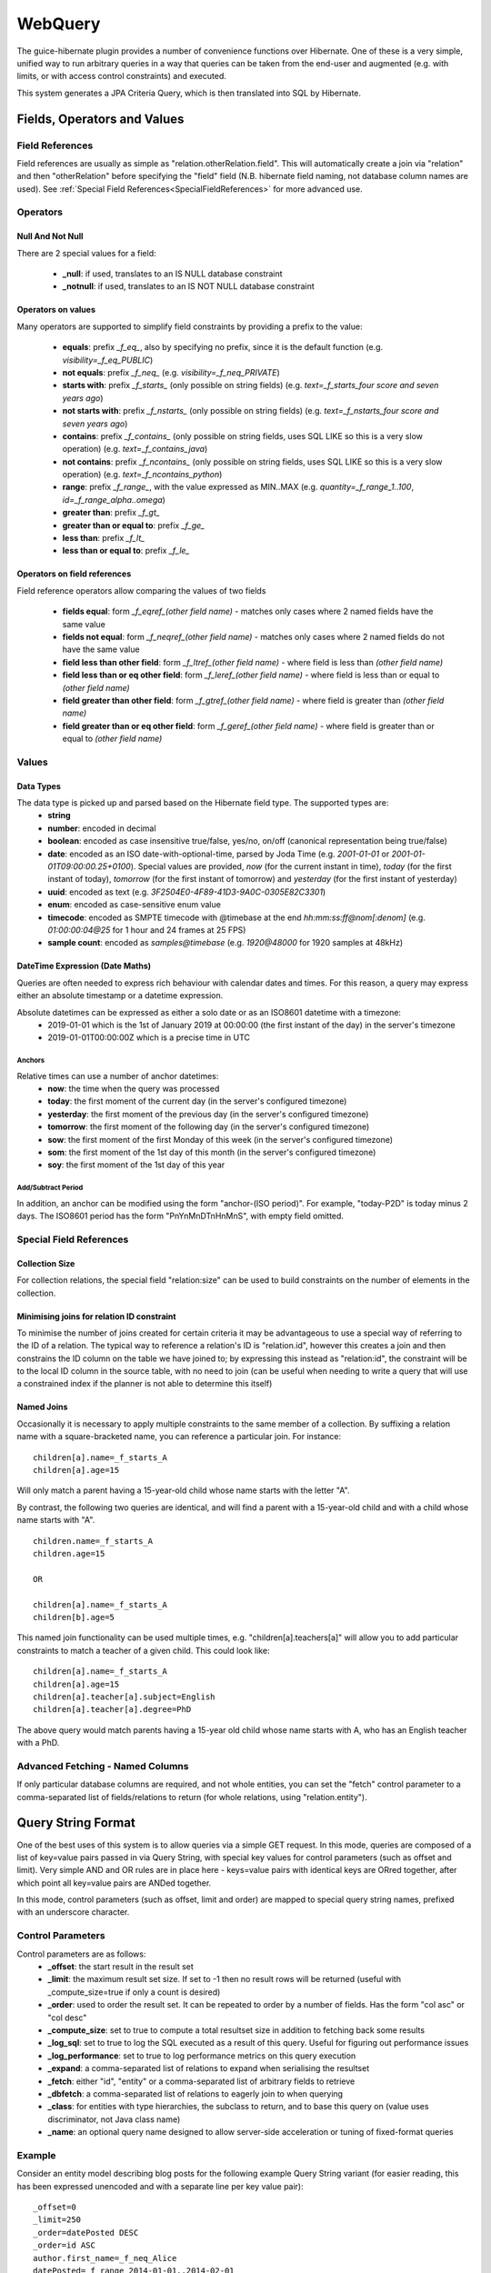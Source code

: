 WebQuery
========

The guice-hibernate plugin provides a number of convenience functions over Hibernate. One of these is a very simple, unified way to run arbitrary queries in a way that queries can be taken from the end-user and augmented (e.g. with limits, or with access control constraints) and executed.

This system generates a JPA Criteria Query, which is then translated into SQL by Hibernate.


Fields, Operators and Values
----------------------------

Field References
****************

Field references are usually as simple as "relation.otherRelation.field". This will automatically create a join via "relation" and then "otherRelation" before specifying the "field" field (N.B. hibernate field naming, not database column names are used).
See :ref:`Special Field References<SpecialFieldReferences>` for more advanced use.


Operators
*********

Null And Not Null
'''''''''''''''''

There are 2 special values for a field:

 * **_null**: if used, translates to an IS NULL database constraint
 * **_notnull**: if used, translates to an IS NOT NULL database constraint

Operators on values
'''''''''''''''''''

Many operators are supported to simplify field constraints by providing a prefix to the value:

 * **equals**: prefix `_f_eq_`, also by specifying no prefix, since it is the default function (e.g. `visibility=_f_eq_PUBLIC`)
 * **not equals**: prefix `_f_neq_` (e.g. `visibility=_f_neq_PRIVATE`)
 * **starts with**: prefix `_f_starts_` (only possible on string fields) (e.g. `text=_f_starts_four score and seven years ago`)
 * **not starts with**: prefix `_f_nstarts_` (only possible on string fields) (e.g. `text=_f_nstarts_four score and seven years ago`)
 * **contains**: prefix `_f_contains_` (only possible on string fields, uses SQL LIKE so this is a very slow operation) (e.g. `text=_f_contains_java`)
 * **not contains**: prefix `_f_ncontains_` (only possible on string fields, uses SQL LIKE so this is a very slow operation) (e.g. `text=_f_ncontains_python`)
 * **range**: prefix `_f_range_`, with the value expressed as MIN..MAX (e.g. `quantity=_f_range_1..100`, `id=_f_range_alpha..omega`)
 * **greater than**: prefix `_f_gt_`
 * **greater than or equal to**: prefix `_f_ge_`
 * **less than**: prefix `_f_lt_`
 * **less than or equal to**: prefix `_f_le_`

Operators on field references
'''''''''''''''''''''''''''''

Field reference operators allow comparing the values of two fields

 * **fields equal**: form `_f_eqref_(other field name)` - matches only cases where 2 named fields have the same value
 * **fields not equal**: form `_f_neqref_(other field name)` - matches only cases where 2 named fields do not have the same value
 * **field less than other field**: form `_f_ltref_(other field name)` - where field is less than `(other field name)`
 * **field less than or eq other field**: form `_f_leref_(other field name)` - where field is less than or equal to `(other field name)`
 * **field greater than other field**: form `_f_gtref_(other field name)` - where field is greater than `(other field name)`
 * **field greater than or eq other field**: form `_f_geref_(other field name)` - where field is greater than or equal to `(other field name)`
 

Values
******

Data Types
''''''''''
The data type is picked up and parsed based on the Hibernate field type. The supported types are:
 * **string**
 * **number**: encoded in decimal
 * **boolean**: encoded as case insensitive true/false, yes/no, on/off (canonical representation being true/false)
 * **date**: encoded as an ISO date-with-optional-time, parsed by Joda Time (e.g. `2001-01-01` or `2001-01-01T09:00:00.25+0100`). Special values are provided, `now` (for the current instant in time), `today` (for the first instant of today), `tomorrow` (for the first instant of tomorrow) and `yesterday` (for the first instant of yesterday)
 * **uuid**: encoded as text (e.g. `3F2504E0-4F89-41D3-9A0C-0305E82C3301`)
 * **enum**: encoded as case-sensitive enum value
 * **timecode**: encoded as SMPTE timecode with @timebase at the end `hh:mm:ss:ff@nom[:denom]` (e.g. `01:00:00:04@25` for 1 hour and 24 frames at 25 FPS)
 * **sample count**: encoded as `samples@timebase` (e.g. `1920@48000` for 1920 samples at 48kHz)

DateTime Expression (Date Maths)
''''''''''''''''''''''''''''''''

Queries are often needed to express rich behaviour with calendar dates and times. For this reason, a query may express either an absolute timestamp or a datetime expression.

Absolute datetimes can be expressed as either a solo date or as an ISO8601 datetime with a timezone:
 - 2019-01-01 which is the 1st of January 2019 at 00:00:00 (the first instant of the day) in the server's timezone
 - 2019-01-01T00:00:00Z which is a precise time in UTC

Anchors
"""""""

Relative times can use a number of anchor datetimes:
 - **now**: the time when the query was processed
 - **today**: the first moment of the current day (in the server's configured timezone)
 - **yesterday**: the first moment of the previous day (in the server's configured timezone)
 - **tomorrow**: the first moment of the following day (in the server's configured timezone)
 - **sow**: the first moment of the first Monday of this week (in the server's configured timezone)
 - **som**: the first moment of the 1st day of this month (in the server's configured timezone)
 - **soy**: the first moment of the 1st day of this year

Add/Subtract Period
"""""""""""""""""""

In addition, an anchor can be modified using the form "anchor-(ISO period)". For example, "today-P2D" is today minus 2 days. The ISO8601 period has the form "PnYnMnDTnHnMnS", with empty field omitted.


Special Field References
************************
.. _SpecialFieldReferences:


Collection Size
''''''''''''''''

For collection relations, the special field "relation:size" can be used to build constraints on the number of elements in the collection.


Minimising joins for relation ID constraint
'''''''''''''''''''''''''''''''''''''''''''

To minimise the number of joins created for certain criteria it may be advantageous to use a special way of referring to the ID of a relation. The typical way to reference a relation's ID is "relation.id", however this creates a join and then constrains the ID column on the table we have joined to; by expressing this instead as "relation:id", the constraint will be to the local ID column in the source table, with no need to join (can be useful when needing to write a query that will use a constrained index if the planner is not able to determine this itself)


Named Joins
'''''''''''

Occasionally it is necessary to apply multiple constraints to the same member of a collection. By suffixing a relation name with a square-bracketed name, you can reference a particular join. For instance:

::

	children[a].name=_f_starts_A
	children[a].age=15


Will only match a parent having a 15-year-old child whose name starts with the letter "A".

By contrast, the following two queries are identical, and will find a parent with a 15-year-old child and with a child whose name starts with "A".

::

	children.name=_f_starts_A
	children.age=15
	
	OR
	
	children[a].name=_f_starts_A
	children[b].age=5

This named join functionality can be used multiple times, e.g. "children[a].teachers[a]" will allow you to add particular constraints to match a teacher of a given child. This could look like:

::

	children[a].name=_f_starts_A
	children[a].age=15
	children[a].teacher[a].subject=English
	children[a].teacher[a].degree=PhD

The above query would match parents having a 15-year old child whose name starts with A, who has an English teacher with a PhD.


Advanced Fetching - Named Columns
*********************************

If only particular database columns are required, and not whole entities, you can set the "fetch" control parameter to a comma-separated list of fields/relations to return (for whole relations, using "relation.entity").


Query String Format
-------------------
One of the best uses of this system is to allow queries via a simple GET request. In this mode, queries are composed of a list of key=value pairs passed in via Query String, with special key values for control parameters (such as offset and limit). Very simple AND and OR rules are in place here - keys=value pairs with identical keys are ORred together, after which point all key=value pairs are ANDed together.

In this mode, control parameters (such as offset, limit and order) are mapped to special query string names, prefixed with an underscore character.


Control Parameters
******************

Control parameters are as follows:
 * **_offset**: the start result in the result set
 * **_limit**: the maximum result set size. If set to -1 then no result rows will be returned (useful with _compute_size=true if only a count is desired)
 * **_order**: used to order the result set. It can be repeated to order by a number of fields. Has the form "col asc" or "col desc"
 * **_compute_size**: set to true to compute a total resultset size in addition to fetching back some results
 * **_log_sql**: set to true to log the SQL executed as a result of this query. Useful for figuring out performance issues
 * **_log_performance**: set to true to log performance metrics on this query execution
 * **_expand**: a comma-separated list of relations to expand when serialising the resultset
 * **_fetch**: either "id", "entity" or a comma-separated list of arbitrary fields to retrieve
 * **_dbfetch**: a comma-separated list of relations to eagerly join to when querying
 * **_class**: for entities with type hierarchies, the subclass to return, and to base this query on (value uses discriminator, not Java class name)
 * **_name**: an optional query name designed to allow server-side acceleration or tuning of fixed-format queries

Example
*******

Consider an entity model describing blog posts for the following example Query String variant (for easier reading, this has been expressed unencoded and with a separate line per key value pair):

::
	
	_offset=0
	_limit=250
	_order=datePosted DESC
	_order=id ASC
	author.first_name=_f_neq_Alice
	datePosted=_f_range_2014-01-01..2014-02-01
	deleted=false
	postType=PUBLIC
	text=_f_contains_java
	text=_f_contains_python

The above query will search for the first 250 posts (in descending date posted order, then id order for posts with identical post dates) that match the following query (described in pseudo-SQL/HQL):
	
::
	
	postType = PostType.PUBLIC
	AND deleted = false
	AND datePosted BETWEEN 2014-01-01T00:00:00Z AND 2014-02-01T00:00:00Z
	AND author.first_name != 'Alice'
	AND (text CONTAINS java OR text CONTAINS python)


The generated Hibernate Criteria will automatically join to the `author` entity.


XML Format
----------

The XML format is very close to the native Java representation of a query; proper documentation on this is forthcoming. Here is what the example query from the previous section looks like in XML form.

.. code-block:: xml

	<?xml version="1.0" encoding="UTF-8"?>
	<WebQuery xmlns:q="http://ns.peterphi.com/stdlib/webquery/1.0" fetch="id" logSQL="false">
		<q:constraints offset="0" limit="250" computeSize="false">
			<q:Constraint field="postType" function="EQ" value="PUBLIC"/>
			<q:Constraint field="deleted" function="EQ" value="false"/>
			<q:Constraint field="author.first_name" function="NEQ" value="Alice"/>
			<q:Constraint field="datePosted" function="RANGE" value="2014-01-01T00:00:00Z" value2="2014-02-01T00:00:00Z"/>
			<q:ConstraintsGroup operator="OR">
				<q:Constraint field="someRelation:id" function="CONTAINS" value="java"/>
				<q:Constraint field="someRelation:id" function="CONTAINS" value="python"/>
			</q:ConstraintsGroup>
		</q:constraints>
		<q:ordering>
			<q:order field="id" direction="asc" />
		</q:ordering>
	</WebQuery>


Java Use
--------

The WebQuery type may be instantiated in Java and helper functions used to generate criteria and groups. Here is what the example query from the previous section looks like in Java form.

.. code-block:: java
	
	dao.find(new WebQuery()
	                 .eq("postType", PostType.PUBLIC)
	                 .eq("deleted", false)
	                 .neq("author.first_name", "Alice")
	                 .range("datePosted", "2014-01-01T00:00:00Z", "2014-02-01T00:00:00Z")
	                 .contains("java", "python") // Automatically creates an OR group
	                 .orderAsc("id")
	                 .limit(250));

Text Format
-----------

The text format provides a simple but expressive syntax similar to a basic SQL query. In particular it allows combinations of ANDs and ORs, as well as NOTs to form complex queries, which can then be supplied as a Query String.
This query format is intended for human use, not for programmatic access - in the latter case, the XML form should be preferred.

and strings can optionally be quoted - the following strings are treated identically:

.. code-block:: sql

	Alice
	"Alice"
	'Alice'
	`Alice`

Quoted strings must start and end with the same character, and may not contain that character (so a string that must contain double-quotes should be quoted with a ' or ` character. Operators and keywords should be quoted for clarity (unquoted strings otherwise could lead to confusing error messages in the case of a syntax error) but this is not mandatory.


Here's the format listed above in the XML Format, expressed as a text query:


.. code-block:: sql

	postType = PUBLIC
	AND deleted = false
	AND author.first_name != Alice
	AND datePosted BETWEEN 2014-01-01T00:00:00Z and 2014-02-01T00:00:00Z
	AND (someRelation:id CONTAINS java OR someRelation:id CONTAINS python)
	ORDER BY id


In addition to allowing ANDs, ORs and NOTs to be arbitrarily combined, the text mode also allows the use of the IN function, just like the XML mode. The syntax for this is:

.. code-block:: sql

	id IN (1,2,3,4,5) AND parent:id NOT IN (7,8,9)

